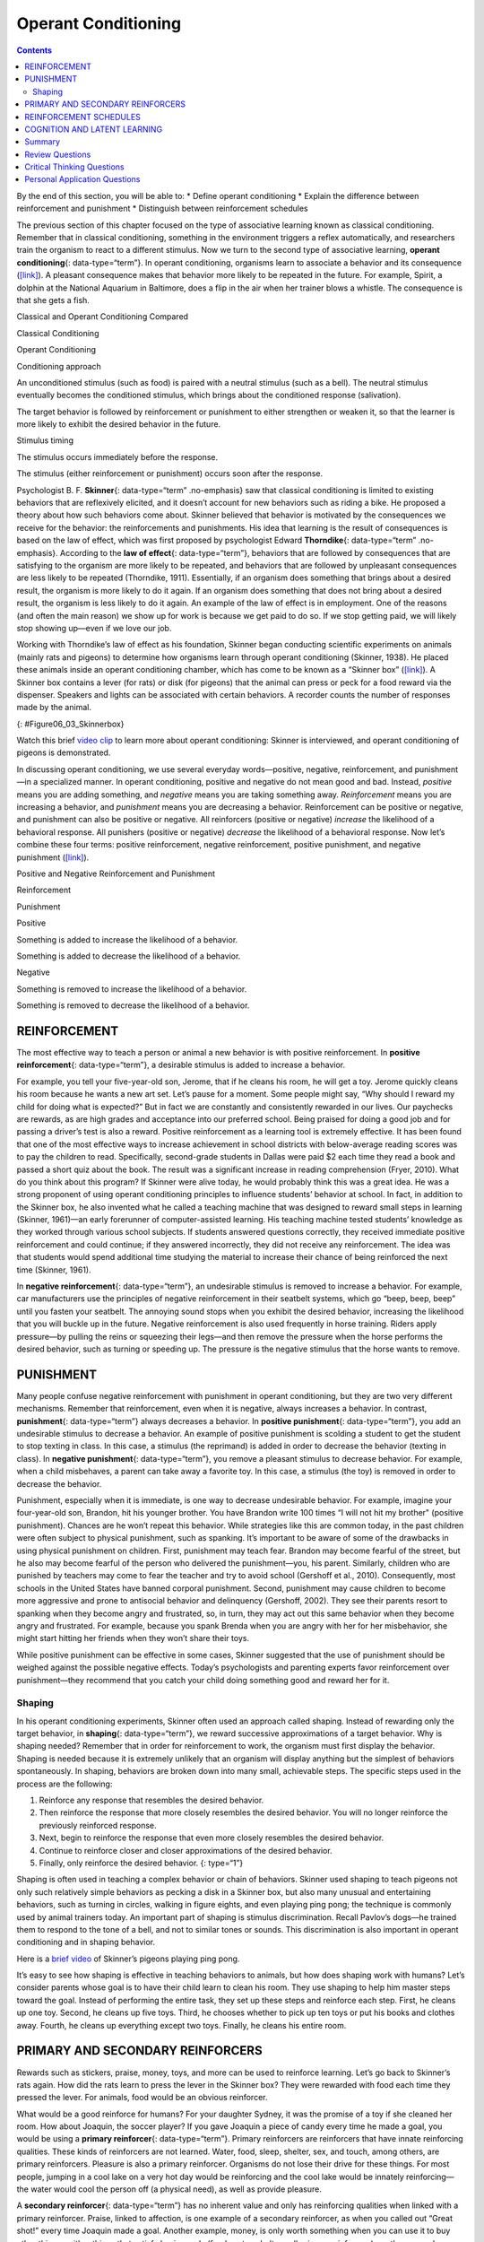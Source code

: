 ====================
Operant Conditioning
====================



.. contents::
   :depth: 3
..

.. container::

   By the end of this section, you will be able to: \* Define operant
   conditioning \* Explain the difference between reinforcement and
   punishment \* Distinguish between reinforcement schedules

The previous section of this chapter focused on the type of associative
learning known as classical conditioning. Remember that in classical
conditioning, something in the environment triggers a reflex
automatically, and researchers train the organism to react to a
different stimulus. Now we turn to the second type of associative
learning, **operant conditioning**\ {: data-type=“term”}. In operant
conditioning, organisms learn to associate a behavior and its
consequence (`[link] <#fs-idp18763408>`__). A pleasant consequence makes
that behavior more likely to be repeated in the future. For example,
Spirit, a dolphin at the National Aquarium in Baltimore, does a flip in
the air when her trainer blows a whistle. The consequence is that she
gets a fish.

.. raw:: html

   <table summary="This table has three columns and three rows. The first row is a header row; the first column has no heading; the second column is labeled “reinforcement” and the third column is labeled “punishment.” The second row is labeled “positive” and the third row is labeled “negative.” The cell under “reinforcement” and “positive” reads, “Something is added to increase the likelihood of a behavior.” The cell under “punishment” and “positive” reads, “Something is added to decrease the likelihood of a behavior.” The cell under “reinforcement” and “negative” reads, “Something is removed to increase the likelihood of a behavior.” The cell under “punishment” and “negative” reads, “Something is removed to decrease the likelihood of a behavior.”">

.. raw:: html

   <caption>

Classical and Operant Conditioning Compared

.. raw:: html

   </caption>

.. raw:: html

   <colgroup>

.. raw:: html

   <col data-width="150" />

.. raw:: html

   <col data-width="250" />

.. raw:: html

   <col data-width="250" />

.. raw:: html

   </colgroup>

.. raw:: html

   <thead>

.. raw:: html

   <tr>

.. raw:: html

   <th />

.. raw:: html

   <th>

Classical Conditioning

.. raw:: html

   </th>

.. raw:: html

   <th>

Operant Conditioning

.. raw:: html

   </th>

.. raw:: html

   </tr>

.. raw:: html

   </thead>

.. raw:: html

   <tbody>

.. raw:: html

   <tr>

.. raw:: html

   <td>

Conditioning approach

.. raw:: html

   </td>

.. raw:: html

   <td>

An unconditioned stimulus (such as food) is paired with a neutral
stimulus (such as a bell). The neutral stimulus eventually becomes the
conditioned stimulus, which brings about the conditioned response
(salivation).

.. raw:: html

   </td>

.. raw:: html

   <td>

The target behavior is followed by reinforcement or punishment to either
strengthen or weaken it, so that the learner is more likely to exhibit
the desired behavior in the future.

.. raw:: html

   </td>

.. raw:: html

   </tr>

.. raw:: html

   <tr>

.. raw:: html

   <td>

Stimulus timing

.. raw:: html

   </td>

.. raw:: html

   <td>

The stimulus occurs immediately before the response.

.. raw:: html

   </td>

.. raw:: html

   <td>

The stimulus (either reinforcement or punishment) occurs soon after the
response.

.. raw:: html

   </td>

.. raw:: html

   </tr>

.. raw:: html

   </tbody>

.. raw:: html

   </table>

Psychologist B. F. **Skinner**\ {: data-type=“term” .no-emphasis} saw
that classical conditioning is limited to existing behaviors that are
reflexively elicited, and it doesn’t account for new behaviors such as
riding a bike. He proposed a theory about how such behaviors come about.
Skinner believed that behavior is motivated by the consequences we
receive for the behavior: the reinforcements and punishments. His idea
that learning is the result of consequences is based on the law of
effect, which was first proposed by psychologist Edward
**Thorndike**\ {: data-type=“term” .no-emphasis}. According to the **law
of effect**\ {: data-type=“term”}, behaviors that are followed by
consequences that are satisfying to the organism are more likely to be
repeated, and behaviors that are followed by unpleasant consequences are
less likely to be repeated (Thorndike, 1911). Essentially, if an
organism does something that brings about a desired result, the organism
is more likely to do it again. If an organism does something that does
not bring about a desired result, the organism is less likely to do it
again. An example of the law of effect is in employment. One of the
reasons (and often the main reason) we show up for work is because we
get paid to do so. If we stop getting paid, we will likely stop showing
up—even if we love our job.

Working with Thorndike’s law of effect as his foundation, Skinner began
conducting scientific experiments on animals (mainly rats and pigeons)
to determine how organisms learn through operant conditioning (Skinner,
1938). He placed these animals inside an operant conditioning chamber,
which has come to be known as a “Skinner box”
(`[link] <#Figure06_03_Skinnerbox>`__). A Skinner box contains a lever
(for rats) or disk (for pigeons) that the animal can press or peck for a
food reward via the dispenser. Speakers and lights can be associated
with certain behaviors. A recorder counts the number of responses made
by the animal.

|A photograph shows B.F. Skinner. An illustration shows a rat in a
Skinner box: a chamber with a speaker, lights, a lever, and a food
dispenser.|\ {: #Figure06_03_Skinnerbox}

.. container:: psychology link-to-learning

   Watch this brief `video clip <http://openstax.org/l/skinner1>`__ to
   learn more about operant conditioning: Skinner is interviewed, and
   operant conditioning of pigeons is demonstrated.

In discussing operant conditioning, we use several everyday
words—positive, negative, reinforcement, and punishment—in a specialized
manner. In operant conditioning, positive and negative do not mean good
and bad. Instead, *positive* means you are adding something, and
*negative* means you are taking something away. *Reinforcement* means
you are increasing a behavior, and *punishment* means you are decreasing
a behavior. Reinforcement can be positive or negative, and punishment
can also be positive or negative. All reinforcers (positive or negative)
*increase* the likelihood of a behavioral response. All punishers
(positive or negative) *decrease* the likelihood of a behavioral
response. Now let’s combine these four terms: positive reinforcement,
negative reinforcement, positive punishment, and negative punishment
(`[link] <#fs-idm23618624>`__).

.. raw:: html

   <table summary="This table has three columns and three rows. The first row is a header row; the first column has no heading; the second column is labeled “reinforcement” and the third column is labeled “punishment.” The second row is labeled “positive” and the third row is labeled “negative.” The cell under “reinforcement” and “positive” reads, “Something is added to increase the likelihood of a behavior.” The cell under “punishment” and “positive” reads, “Something is added to decrease the likelihood of a behavior.” The cell under “reinforcement” and “negative” reads, “Something is removed to increase the likelihood of a behavior.” The cell under “punishment” and “negative” reads, “Something is removed to decrease the likelihood of a behavior.”">

.. raw:: html

   <caption>

Positive and Negative Reinforcement and Punishment

.. raw:: html

   </caption>

.. raw:: html

   <colgroup>

.. raw:: html

   <col data-width="150" />

.. raw:: html

   <col data-width="250" />

.. raw:: html

   <col data-width="250" />

.. raw:: html

   </colgroup>

.. raw:: html

   <thead>

.. raw:: html

   <tr>

.. raw:: html

   <th />

.. raw:: html

   <th>

Reinforcement

.. raw:: html

   </th>

.. raw:: html

   <th>

Punishment

.. raw:: html

   </th>

.. raw:: html

   </tr>

.. raw:: html

   </thead>

.. raw:: html

   <tbody>

.. raw:: html

   <tr>

.. raw:: html

   <td>

Positive

.. raw:: html

   </td>

.. raw:: html

   <td>

Something is added to increase the likelihood of a behavior.

.. raw:: html

   </td>

.. raw:: html

   <td>

Something is added to decrease the likelihood of a behavior.

.. raw:: html

   </td>

.. raw:: html

   </tr>

.. raw:: html

   <tr>

.. raw:: html

   <td>

Negative

.. raw:: html

   </td>

.. raw:: html

   <td>

Something is removed to increase the likelihood of a behavior.

.. raw:: html

   </td>

.. raw:: html

   <td>

Something is removed to decrease the likelihood of a behavior.

.. raw:: html

   </td>

.. raw:: html

   </tr>

.. raw:: html

   </tbody>

.. raw:: html

   </table>

REINFORCEMENT
=============

The most effective way to teach a person or animal a new behavior is
with positive reinforcement. In **positive reinforcement**\ {:
data-type=“term”}, a desirable stimulus is added to increase a behavior.

For example, you tell your five-year-old son, Jerome, that if he cleans
his room, he will get a toy. Jerome quickly cleans his room because he
wants a new art set. Let’s pause for a moment. Some people might say,
“Why should I reward my child for doing what is expected?” But in fact
we are constantly and consistently rewarded in our lives. Our paychecks
are rewards, as are high grades and acceptance into our preferred
school. Being praised for doing a good job and for passing a driver’s
test is also a reward. Positive reinforcement as a learning tool is
extremely effective. It has been found that one of the most effective
ways to increase achievement in school districts with below-average
reading scores was to pay the children to read. Specifically,
second-grade students in Dallas were paid $2 each time they read a book
and passed a short quiz about the book. The result was a significant
increase in reading comprehension (Fryer, 2010). What do you think about
this program? If Skinner were alive today, he would probably think this
was a great idea. He was a strong proponent of using operant
conditioning principles to influence students’ behavior at school. In
fact, in addition to the Skinner box, he also invented what he called a
teaching machine that was designed to reward small steps in learning
(Skinner, 1961)—an early forerunner of computer-assisted learning. His
teaching machine tested students’ knowledge as they worked through
various school subjects. If students answered questions correctly, they
received immediate positive reinforcement and could continue; if they
answered incorrectly, they did not receive any reinforcement. The idea
was that students would spend additional time studying the material to
increase their chance of being reinforced the next time (Skinner, 1961).

In **negative reinforcement**\ {: data-type=“term”}, an undesirable
stimulus is removed to increase a behavior. For example, car
manufacturers use the principles of negative reinforcement in their
seatbelt systems, which go “beep, beep, beep” until you fasten your
seatbelt. The annoying sound stops when you exhibit the desired
behavior, increasing the likelihood that you will buckle up in the
future. Negative reinforcement is also used frequently in horse
training. Riders apply pressure—by pulling the reins or squeezing their
legs—and then remove the pressure when the horse performs the desired
behavior, such as turning or speeding up. The pressure is the negative
stimulus that the horse wants to remove.

PUNISHMENT
==========

Many people confuse negative reinforcement with punishment in operant
conditioning, but they are two very different mechanisms. Remember that
reinforcement, even when it is negative, always increases a behavior. In
contrast, **punishment**\ {: data-type=“term”} always decreases a
behavior. In **positive punishment**\ {: data-type=“term”}, you add an
undesirable stimulus to decrease a behavior. An example of positive
punishment is scolding a student to get the student to stop texting in
class. In this case, a stimulus (the reprimand) is added in order to
decrease the behavior (texting in class). In **negative punishment**\ {:
data-type=“term”}, you remove a pleasant stimulus to decrease behavior.
For example, when a child misbehaves, a parent can take away a favorite
toy. In this case, a stimulus (the toy) is removed in order to decrease
the behavior.

Punishment, especially when it is immediate, is one way to decrease
undesirable behavior. For example, imagine your four-year-old son,
Brandon, hit his younger brother. You have Brandon write 100 times “I
will not hit my brother" (positive punishment). Chances are he won’t
repeat this behavior. While strategies like this are common today, in
the past children were often subject to physical punishment, such as
spanking. It’s important to be aware of some of the drawbacks in using
physical punishment on children. First, punishment may teach fear.
Brandon may become fearful of the street, but he also may become fearful
of the person who delivered the punishment—you, his parent. Similarly,
children who are punished by teachers may come to fear the teacher and
try to avoid school (Gershoff et al., 2010). Consequently, most schools
in the United States have banned corporal punishment. Second, punishment
may cause children to become more aggressive and prone to antisocial
behavior and delinquency (Gershoff, 2002). They see their parents resort
to spanking when they become angry and frustrated, so, in turn, they may
act out this same behavior when they become angry and frustrated. For
example, because you spank Brenda when you are angry with her for her
misbehavior, she might start hitting her friends when they won’t share
their toys.

While positive punishment can be effective in some cases, Skinner
suggested that the use of punishment should be weighed against the
possible negative effects. Today’s psychologists and parenting experts
favor reinforcement over punishment—they recommend that you catch your
child doing something good and reward her for it.

Shaping
-------

In his operant conditioning experiments, Skinner often used an approach
called shaping. Instead of rewarding only the target behavior, in
**shaping**\ {: data-type=“term”}, we reward successive approximations
of a target behavior. Why is shaping needed? Remember that in order for
reinforcement to work, the organism must first display the behavior.
Shaping is needed because it is extremely unlikely that an organism will
display anything but the simplest of behaviors spontaneously. In
shaping, behaviors are broken down into many small, achievable steps.
The specific steps used in the process are the following:

1. Reinforce any response that resembles the desired behavior.
2. Then reinforce the response that more closely resembles the desired
   behavior. You will no longer reinforce the previously reinforced
   response.
3. Next, begin to reinforce the response that even more closely
   resembles the desired behavior.
4. Continue to reinforce closer and closer approximations of the desired
   behavior.
5. Finally, only reinforce the desired behavior. {: type=“1”}

Shaping is often used in teaching a complex behavior or chain of
behaviors. Skinner used shaping to teach pigeons not only such
relatively simple behaviors as pecking a disk in a Skinner box, but also
many unusual and entertaining behaviors, such as turning in circles,
walking in figure eights, and even playing ping pong; the technique is
commonly used by animal trainers today. An important part of shaping is
stimulus discrimination. Recall Pavlov’s dogs—he trained them to respond
to the tone of a bell, and not to similar tones or sounds. This
discrimination is also important in operant conditioning and in shaping
behavior.

.. container:: psychology link-to-learning

   Here is a `brief video <http://openstax.org/l/pingpong>`__ of
   Skinner’s pigeons playing ping pong.

It’s easy to see how shaping is effective in teaching behaviors to
animals, but how does shaping work with humans? Let’s consider parents
whose goal is to have their child learn to clean his room. They use
shaping to help him master steps toward the goal. Instead of performing
the entire task, they set up these steps and reinforce each step. First,
he cleans up one toy. Second, he cleans up five toys. Third, he chooses
whether to pick up ten toys or put his books and clothes away. Fourth,
he cleans up everything except two toys. Finally, he cleans his entire
room.

PRIMARY AND SECONDARY REINFORCERS
=================================

Rewards such as stickers, praise, money, toys, and more can be used to
reinforce learning. Let’s go back to Skinner’s rats again. How did the
rats learn to press the lever in the Skinner box? They were rewarded
with food each time they pressed the lever. For animals, food would be
an obvious reinforcer.

What would be a good reinforce for humans? For your daughter Sydney, it
was the promise of a toy if she cleaned her room. How about Joaquin, the
soccer player? If you gave Joaquin a piece of candy every time he made a
goal, you would be using a **primary reinforcer**\ {: data-type=“term”}.
Primary reinforcers are reinforcers that have innate reinforcing
qualities. These kinds of reinforcers are not learned. Water, food,
sleep, shelter, sex, and touch, among others, are primary reinforcers.
Pleasure is also a primary reinforcer. Organisms do not lose their drive
for these things. For most people, jumping in a cool lake on a very hot
day would be reinforcing and the cool lake would be innately
reinforcing—the water would cool the person off (a physical need), as
well as provide pleasure.

A **secondary reinforcer**\ {: data-type=“term”} has no inherent value
and only has reinforcing qualities when linked with a primary
reinforcer. Praise, linked to affection, is one example of a secondary
reinforcer, as when you called out “Great shot!” every time Joaquin made
a goal. Another example, money, is only worth something when you can use
it to buy other things—either things that satisfy basic needs (food,
water, shelter—all primary reinforcers) or other secondary reinforcers.
If you were on a remote island in the middle of the Pacific Ocean and
you had stacks of money, the money would not be useful if you could not
spend it. What about the stickers on the behavior chart? They also are
secondary reinforcers.

Sometimes, instead of stickers on a sticker chart, a token is used.
Tokens, which are also secondary reinforcers, can then be traded in for
rewards and prizes. Entire behavior management systems, known as token
economies, are built around the use of these kinds of token reinforcers.
Token economies have been found to be very effective at modifying
behavior in a variety of settings such as schools, prisons, and mental
hospitals. For example, a study by Cangi and Daly (2013) found that use
of a token economy increased appropriate social behaviors and reduced
inappropriate behaviors in a group of autistic school children. Autistic
children tend to exhibit disruptive behaviors such as pinching and
hitting. When the children in the study exhibited appropriate behavior
(not hitting or pinching), they received a “quiet hands” token. When
they hit or pinched, they lost a token. The children could then exchange
specified amounts of tokens for minutes of playtime.

.. container:: psychology everyday-connection

   .. container::

      Behavior Modification in Children

   Parents and teachers often use behavior modification to change a
   child’s behavior. Behavior modification uses the principles of
   operant conditioning to accomplish behavior change so that
   undesirable behaviors are switched for more socially acceptable ones.
   Some teachers and parents create a sticker chart, in which several
   behaviors are listed (`[link] <#Figure06_03_Stickers>`__). Sticker
   charts are a form of token economies, as described in the text. Each
   time children perform the behavior, they get a sticker, and after a
   certain number of stickers, they get a prize, or reinforcer. The goal
   is to increase acceptable behaviors and decrease misbehavior.
   Remember, it is best to reinforce desired behaviors, rather than to
   use punishment. In the classroom, the teacher can reinforce a wide
   range of behaviors, from students raising their hands, to walking
   quietly in the hall, to turning in their homework. At home, parents
   might create a behavior chart that rewards children for things such
   as putting away toys, brushing their teeth, and helping with dinner.
   In order for behavior modification to be effective, the reinforcement
   needs to be connected with the behavior; the reinforcement must
   matter to the child and be done consistently.

   |A photograph shows a child placing stickers on a chart hanging on
   the wall.|\ {: #Figure06_03_Stickers}

   Time-out is another popular technique used in behavior modification
   with children. It operates on the principle of negative punishment.
   When a child demonstrates an undesirable behavior, she is removed
   from the desirable activity at hand
   (`[link] <#Figure06_03_Timeout>`__). For example, say that Sophia and
   her brother Mario are playing with building blocks. Sophia throws
   some blocks at her brother, so you give her a warning that she will
   go to time-out if she does it again. A few minutes later, she throws
   more blocks at Mario. You remove Sophia from the room for a few
   minutes. When she comes back, she doesn’t throw blocks.

   There are several important points that you should know if you plan
   to implement time-out as a behavior modification technique. First,
   make sure the child is being removed from a desirable activity and
   placed in a less desirable location. If the activity is something
   undesirable for the child, this technique will backfire because it is
   more enjoyable for the child to be removed from the activity. Second,
   the length of the time-out is important. The general rule of thumb is
   one minute for each year of the child’s age. Sophia is five;
   therefore, she sits in a time-out for five minutes. Setting a timer
   helps children know how long they have to sit in time-out. Finally,
   as a caregiver, keep several guidelines in mind over the course of a
   time-out: remain calm when directing your child to time-out; ignore
   your child during time-out (because caregiver attention may reinforce
   misbehavior); and give the child a hug or a kind word when time-out
   is over.

   |Photograph A shows several children climbing on playground
   equipment. Photograph B shows a child sitting alone at a table
   looking at the playground.|\ {: #Figure06_03_Timeout}

REINFORCEMENT SCHEDULES
=======================

Remember, the best way to teach a person or animal a behavior is to use
positive reinforcement. For example, Skinner used positive reinforcement
to teach rats to press a lever in a Skinner box. At first, the rat might
randomly hit the lever while exploring the box, and out would come a
pellet of food. After eating the pellet, what do you think the hungry
rat did next? It hit the lever again, and received another pellet of
food. Each time the rat hit the lever, a pellet of food came out. When
an organism receives a reinforcer each time it displays a behavior, it
is called **continuous reinforcement**\ {: data-type=“term”}. This
reinforcement schedule is the quickest way to teach someone a behavior,
and it is especially effective in training a new behavior. Let’s look
back at the dog that was learning to sit earlier in the chapter. Now,
each time he sits, you give him a treat. Timing is important here: you
will be most successful if you present the reinforcer immediately after
he sits, so that he can make an association between the target behavior
(sitting) and the consequence (getting a treat).

.. container:: psychology link-to-learning

   Watch this `video
   clip <https://drsophiayin.com/videos/entry/teaching-a-dog-to-sit-politely-rather-than-jump>`__
   where veterinarian Dr. Sophia Yin shapes a dog’s behavior using the
   steps outlined above.

Once a behavior is trained, researchers and trainers often turn to
another type of reinforcement schedule—partial reinforcement. In
**partial reinforcement**\ {: data-type=“term”}, also referred to as
intermittent reinforcement, the person or animal does not get reinforced
every time they perform the desired behavior. There are several
different types of partial reinforcement schedules
(`[link] <#fs-idp66772976>`__). These schedules are described as either
fixed or variable, and as either interval or ratio. *Fixed* refers to
the number of responses between reinforcements, or the amount of time
between reinforcements, which is set and unchanging. *Variable* refers
to the number of responses or amount of time between reinforcements,
which varies or changes. *Interval* means the schedule is based on the
time between reinforcements, and *ratio* means the schedule is based on
the number of responses between reinforcements.

.. raw:: html

   <table summary="This table has four columns and five rows. The first row is a header row with these headings: “reinforcement schedule,” “description,” “result,” and “example.” Row 1 is labeled “fixed interval”; the “description” reads “Reinforcement is delivered at predictable time intervals (e.g., after 5, 10, 15, and 20 minutes)”; the “result” reads “Moderate response rate with significant pauses after reinforcement”; the “example” reads “Hospital patient uses patient-controlled, doctor-timed pain relief.” Row 2 is labeled “fixed interval”; the “description” reads “Reinforcement is delivered at unpredictable time intervals (e.g., after 5, 7, 10, and 20 minutes)”; the “result” reads “Moderate yet steady response rate”; the “example” reads “Checking Facebook.” Row 3 is labeled “fixed ratio”; the “description” reads “Reinforcement is delivered after a predictable number of responses (e.g., after 2, 4, 6, and 8 responses)”; the “result” reads “High response rate with pauses after reinforcement”; the “example” reads “Piecework—factory worker getting paid for every x number of items manufactured.” Row 4 is labeled “variable ratio”; the “description” reads “Reinforcement is delivered after an unpredictable number of responses (e.g., after 1, 4, 5, and 9 responses).”; the “result” reads “High and steady response rate”; the “example” reads “Gambling.”">

.. raw:: html

   <caption>

Reinforcement Schedules

.. raw:: html

   </caption>

.. raw:: html

   <colgroup>

.. raw:: html

   <col data-width="100" />

.. raw:: html

   <col data-width="200" />

.. raw:: html

   <col data-width="200" />

.. raw:: html

   <col data-width="200" />

.. raw:: html

   </colgroup>

.. raw:: html

   <thead>

.. raw:: html

   <tr>

.. raw:: html

   <th>

Reinforcement Schedule

.. raw:: html

   </th>

.. raw:: html

   <th data-valign="top">

Description

.. raw:: html

   </th>

.. raw:: html

   <th data-valign="top">

Result

.. raw:: html

   </th>

.. raw:: html

   <th data-valign="top">

Example

.. raw:: html

   </th>

.. raw:: html

   </tr>

.. raw:: html

   </thead>

.. raw:: html

   <tbody>

.. raw:: html

   <tr>

.. raw:: html

   <td>

Fixed interval

.. raw:: html

   </td>

.. raw:: html

   <td>

Reinforcement is delivered at predictable time intervals (e.g., after 5,
10, 15, and 20 minutes).

.. raw:: html

   </td>

.. raw:: html

   <td>

Moderate response rate with significant pauses after reinforcement

.. raw:: html

   </td>

.. raw:: html

   <td>

Hospital patient uses patient-controlled, doctor-timed pain relief

.. raw:: html

   </td>

.. raw:: html

   </tr>

.. raw:: html

   <tr>

.. raw:: html

   <td>

Variable interval

.. raw:: html

   </td>

.. raw:: html

   <td>

Reinforcement is delivered at unpredictable time intervals (e.g., after
5, 7, 10, and 20 minutes).

.. raw:: html

   </td>

.. raw:: html

   <td>

Moderate yet steady response rate

.. raw:: html

   </td>

.. raw:: html

   <td>

Checking Facebook

.. raw:: html

   </td>

.. raw:: html

   </tr>

.. raw:: html

   <tr>

.. raw:: html

   <td>

Fixed ratio

.. raw:: html

   </td>

.. raw:: html

   <td>

Reinforcement is delivered after a predictable number of responses
(e.g., after 2, 4, 6, and 8 responses).

.. raw:: html

   </td>

.. raw:: html

   <td>

High response rate with pauses after reinforcement

.. raw:: html

   </td>

.. raw:: html

   <td>

Piecework—factory worker getting paid for every x number of items
manufactured

.. raw:: html

   </td>

.. raw:: html

   </tr>

.. raw:: html

   <tr>

.. raw:: html

   <td>

Variable ratio

.. raw:: html

   </td>

.. raw:: html

   <td>

Reinforcement is delivered after an unpredictable number of responses
(e.g., after 1, 4, 5, and 9 responses).

.. raw:: html

   </td>

.. raw:: html

   <td>

High and steady response rate

.. raw:: html

   </td>

.. raw:: html

   <td>

Gambling

.. raw:: html

   </td>

.. raw:: html

   </tr>

.. raw:: html

   </tbody>

.. raw:: html

   </table>

Now let’s combine these four terms. A **fixed interval reinforcement
schedule**\ {: data-type=“term”} is when behavior is rewarded after a
set amount of time. For example, June undergoes major surgery in a
hospital. During recovery, she is expected to experience pain and will
require prescription medications for pain relief. June is given an IV
drip with a patient-controlled painkiller. Her doctor sets a limit: one
dose per hour. June pushes a button when pain becomes difficult, and she
receives a dose of medication. Since the reward (pain relief) only
occurs on a fixed interval, there is no point in exhibiting the behavior
when it will not be rewarded.

With a **variable interval reinforcement schedule**\ {:
data-type=“term”}, the person or animal gets the reinforcement based on
varying amounts of time, which are unpredictable. Say that Manuel is the
manager at a fast-food restaurant. Every once in a while someone from
the quality control division comes to Manuel’s restaurant. If the
restaurant is clean and the service is fast, everyone on that shift
earns a $20 bonus. Manuel never knows when the quality control person
will show up, so he always tries to keep the restaurant clean and
ensures that his employees provide prompt and courteous service. His
productivity regarding prompt service and keeping a clean restaurant are
steady because he wants his crew to earn the bonus.

With a **fixed ratio reinforcement schedule**\ {: data-type=“term”},
there are a set number of responses that must occur before the behavior
is rewarded. Carla sells glasses at an eyeglass store, and she earns a
commission every time she sells a pair of glasses. She always tries to
sell people more pairs of glasses, including prescription sunglasses or
a backup pair, so she can increase her commission. She does not care if
the person really needs the prescription sunglasses, Carla just wants
her bonus. The quality of what Carla sells does not matter because her
commission is not based on quality; it’s only based on the number of
pairs sold. This distinction in the quality of performance can help
determine which reinforcement method is most appropriate for a
particular situation. Fixed ratios are better suited to optimize the
quantity of output, whereas a fixed interval, in which the reward is not
quantity based, can lead to a higher quality of output.

In a **variable ratio reinforcement schedule**\ {: data-type=“term”},
the number of responses needed for a reward varies. This is the most
powerful partial reinforcement schedule. An example of the variable
ratio reinforcement schedule is gambling. Imagine that Sarah—generally a
smart, thrifty woman—visits Las Vegas for the first time. She is not a
gambler, but out of curiosity she puts a quarter into the slot machine,
and then another, and another. Nothing happens. Two dollars in quarters
later, her curiosity is fading, and she is just about to quit. But then,
the machine lights up, bells go off, and Sarah gets 50 quarters back.
That’s more like it! Sarah gets back to inserting quarters with renewed
interest, and a few minutes later she has used up all her gains and is
$10 in the hole. Now might be a sensible time to quit. And yet, she
keeps putting money into the slot machine because she never knows when
the next reinforcement is coming. She keeps thinking that with the next
quarter she could win $50, or $100, or even more. Because the
reinforcement schedule in most types of gambling has a variable ratio
schedule, people keep trying and hoping that the next time they will win
big. This is one of the reasons that gambling is so addictive—and so
resistant to extinction.

In operant conditioning, extinction of a reinforced behavior occurs at
some point after reinforcement stops, and the speed at which this
happens depends on the reinforcement schedule. In a variable ratio
schedule, the point of extinction comes very slowly, as described above.
But in the other reinforcement schedules, extinction may come quickly.
For example, if June presses the button for the pain relief medication
before the allotted time her doctor has approved, no medication is
administered. She is on a fixed interval reinforcement schedule (dosed
hourly), so extinction occurs quickly when reinforcement doesn’t come at
the expected time. Among the reinforcement schedules, variable ratio is
the most productive and the most resistant to extinction. Fixed interval
is the least productive and the easiest to extinguish
(`[link] <#Figure06_03_Response>`__).

|A graph has an x-axis labeled “Time” and a y-axis labeled “Cumulative
number of responses.” Two lines labeled “Variable Ratio” and “Fixed
Ratio” have similar, steep slopes. The variable ratio line remains
straight and is marked in random points where reinforcement occurs. The
fixed ratio line has consistently spaced marks indicating where
reinforcement has occurred, but after each reinforcement, there is a
small drop in the line before it resumes its overall slope. Two lines
labeled “Variable Interval” and “Fixed Interval” have similar slopes at
roughly a 45-degree angle. The variable interval line remains straight
and is marked in random points where reinforcement occurs. The fixed
interval line has consistently spaced marks indicating where
reinforcement has occurred, but after each reinforcement, there is a
drop in the line.|\ {: #Figure06_03_Response}

.. container:: psychology connect-the-concepts

   .. container::

      Gambling and the Brain

   Skinner (1953) stated, “If the gambling establishment cannot persuade
   a patron to turn over money with no return, it may achieve the same
   effect by returning part of the patron's money on a variable-ratio
   schedule” (p. 397).

   Skinner uses gambling as an example of the power and effectiveness of
   conditioning behavior based on a variable ratio reinforcement
   schedule. In fact, Skinner was so confident in his knowledge of
   gambling addiction that he even claimed he could turn a pigeon into a
   pathological gambler (“Skinner’s Utopia,” 1971). Beyond the power of
   variable ratio reinforcement, gambling seems to work on the brain in
   the same way as some addictive drugs. The Illinois Institute for
   Addiction Recovery (n.d.) reports evidence suggesting that
   pathological gambling is an addiction similar to a chemical addiction
   (`[link] <#Figure06_03_Gambling>`__). Specifically, gambling may
   activate the reward centers of the brain, much like cocaine does.
   Research has shown that some pathological gamblers have lower levels
   of the neurotransmitter (brain chemical) known as norepinephrine than
   do normal gamblers (Roy, et al., 1988). According to a study
   conducted by Alec Roy and colleagues, norepinephrine is secreted when
   a person feels stress, arousal, or thrill; pathological gamblers use
   gambling to increase their levels of this neurotransmitter. Another
   researcher, neuroscientist Hans Breiter, has done extensive research
   on gambling and its effects on the brain. Breiter (as cited in
   Franzen, 2001) reports that “Monetary reward in a gambling-like
   experiment produces brain activation very similar to that observed in
   a cocaine addict receiving an infusion of cocaine” (para. 1).
   Deficiencies in serotonin (another neurotransmitter) might also
   contribute to compulsive behavior, including a gambling addiction.

   It may be that pathological gamblers’ brains are different than those
   of other people, and perhaps this difference may somehow have led to
   their gambling addiction, as these studies seem to suggest. However,
   it is very difficult to ascertain the cause because it is impossible
   to conduct a true experiment (it would be unethical to try to turn
   randomly assigned participants into problem gamblers). Therefore, it
   may be that causation actually moves in the opposite
   direction—perhaps the act of gambling somehow changes
   neurotransmitter levels in some gamblers’ brains. It also is possible
   that some overlooked factor, or confounding variable, played a role
   in both the gambling addiction and the differences in brain
   chemistry.

   |A photograph shows four digital gaming machines.|\ {:
   #Figure06_03_Gambling}

COGNITION AND LATENT LEARNING
=============================

Although strict behaviorists such as Skinner and Watson refused to
believe that cognition (such as thoughts and expectations) plays a role
in learning, another behaviorist, Edward C. **Tolman**\ {:
data-type=“term” .no-emphasis}, had a different opinion. Tolman’s
experiments with rats demonstrated that organisms can learn even if they
do not receive immediate reinforcement (Tolman & Honzik, 1930; Tolman,
Ritchie, & Kalish, 1946). This finding was in conflict with the
prevailing idea at the time that reinforcement must be immediate in
order for learning to occur, thus suggesting a cognitive aspect to
learning.

In the experiments, Tolman placed hungry rats in a maze with no reward
for finding their way through it. He also studied a comparison group
that was rewarded with food at the end of the maze. As the unreinforced
rats explored the maze, they developed a **cognitive map**\ {:
data-type=“term”}: a mental picture of the layout of the maze
(`[link] <#Figure06_03_Ratmaze>`__). After 10 sessions in the maze
without reinforcement, food was placed in a goal box at the end of the
maze. As soon as the rats became aware of the food, they were able to
find their way through the maze quickly, just as quickly as the
comparison group, which had been rewarded with food all along. This is
known as **latent learning**\ {: data-type=“term”}: learning that occurs
but is not observable in behavior until there is a reason to demonstrate
it.

|An illustration shows three rats in a maze, with a starting point and
food at the end.|\ {: #Figure06_03_Ratmaze}

Latent learning also occurs in humans. Children may learn by watching
the actions of their parents but only demonstrate it at a later date,
when the learned material is needed. For example, suppose that Ravi’s
dad drives him to school every day. In this way, Ravi learns the route
from his house to his school, but he’s never driven there himself, so he
has not had a chance to demonstrate that he’s learned the way. One
morning Ravi’s dad has to leave early for a meeting, so he can’t drive
Ravi to school. Instead, Ravi follows the same route on his bike that
his dad would have taken in the car. This demonstrates latent learning.
Ravi had learned the route to school, but had no need to demonstrate
this knowledge earlier.

.. container:: psychology everyday-connection

   .. container::

      This Place Is Like a Maze

   Have you ever gotten lost in a building and couldn’t find your way
   back out? While that can be frustrating, you’re not alone. At one
   time or another we’ve all gotten lost in places like a museum,
   hospital, or university library. Whenever we go someplace new, we
   build a mental representation—or cognitive map—of the location, as
   Tolman’s rats built a cognitive map of their maze. However, some
   buildings are confusing because they include many areas that look
   alike or have short lines of sight. Because of this, it’s often
   difficult to predict what’s around a corner or decide whether to turn
   left or right to get out of a building. Psychologist Laura Carlson
   (2010) suggests that what we place in our cognitive map can impact
   our success in navigating through the environment. She suggests that
   paying attention to specific features upon entering a building, such
   as a picture on the wall, a fountain, a statue, or an escalator, adds
   information to our cognitive map that can be used later to help find
   our way out of the building.

.. container:: psychology link-to-learning

   Watch this `video <http://openstax.org/l/carlsonmaps>`__ to learn
   more about Carlson’s studies on cognitive maps and navigation in
   buildings.

Summary
=======

Operant conditioning is based on the work of B. F. Skinner. Operant
conditioning is a form of learning in which the motivation for a
behavior happens *after* the behavior is demonstrated. An animal or a
human receives a consequence after performing a specific behavior. The
consequence is either a reinforcer or a punisher. All reinforcement
(positive or negative) *increases* the likelihood of a behavioral
response. All punishment (positive or negative) *decreases* the
likelihood of a behavioral response. Several types of reinforcement
schedules are used to reward behavior depending on either a set or
variable period of time.

Review Questions
================

.. container::

   .. container::

      \_______\_ is when you take away a pleasant stimulus to stop a
      behavior.

      1. positive reinforcement
      2. negative reinforcement
      3. positive punishment
      4. negative punishment {: type=“a”}

   .. container::

      D

.. container::

   .. container::

      Which of the following is *not* an example of a primary
      reinforcer?

      1. food
      2. money
      3. water
      4. sex {: type=“a”}

   .. container::

      B

.. container::

   .. container::

      Rewarding successive approximations toward a target behavior is
      \________.

      1. shaping
      2. extinction
      3. positive reinforcement
      4. negative reinforcement {: type=“a”}

   .. container::

      A

.. container::

   .. container::

      Slot machines reward gamblers with money according to which
      reinforcement schedule?

      1. fixed ratio
      2. variable ratio
      3. fixed interval
      4. variable interval {: type=“a”}

   .. container::

      B

Critical Thinking Questions
===========================

.. container::

   .. container::

      What is a Skinner box and what is its purpose?

   .. container::

      A Skinner box is an operant conditioning chamber used to train
      animals such as rats and pigeons to perform certain behaviors,
      like pressing a lever. When the animals perform the desired
      behavior, they receive a reward: food or water.

.. container::

   .. container::

      What is the difference between negative reinforcement and
      punishment?

   .. container::

      In negative reinforcement you are taking away an undesirable
      stimulus in order to increase the frequency of a certain behavior
      (e.g., buckling your seat belt stops the annoying beeping sound in
      your car and increases the likelihood that you will wear your
      seatbelt). Punishment is designed to reduce a behavior (e.g., you
      scold your child for running into the street in order to decrease
      the unsafe behavior.)

.. container::

   .. container::

      What is shaping and how would you use shaping to teach a dog to
      roll over?

   .. container::

      Shaping is an operant conditioning method in which you reward
      closer and closer approximations of the desired behavior. If you
      want to teach your dog to roll over, you might reward him first
      when he sits, then when he lies down, and then when he lies down
      and rolls onto his back. Finally, you would reward him only when
      he completes the entire sequence: lying down, rolling onto his
      back, and then continuing to roll over to his other side.

Personal Application Questions
==============================

.. container::

   .. container::

      Explain the difference between negative reinforcement and
      punishment, and provide several examples of each based on your own
      experiences.

.. container::

   .. container::

      Think of a behavior that you have that you would like to change.
      How could you use behavior modification, specifically positive
      reinforcement, to change your behavior? What is your positive
      reinforcer?

.. container::

   .. rubric:: Glossary
      :name: glossary

   {: data-type=“glossary-title”}

   cognitive map
      mental picture of the layout of the environment ^
   continuous reinforcement
      rewarding a behavior every time it occurs ^
   fixed interval reinforcement schedule
      behavior is rewarded after a set amount of time ^
   fixed ratio reinforcement schedule
      set number of responses must occur before a behavior is rewarded ^
   latent learning
      learning that occurs, but it may not be evident until there is a
      reason to demonstrate it ^
   law of effect
      behavior that is followed by consequences satisfying to the
      organism will be repeated and behaviors that are followed by
      unpleasant consequences will be discouraged ^
   negative punishment
      taking away a pleasant stimulus to decrease or stop a behavior ^
   negative reinforcement
      taking away an undesirable stimulus to increase a behavior ^
   operant conditioning
      form of learning in which the stimulus/experience happens after
      the behavior is demonstrated ^
   partial reinforcement
      rewarding behavior only some of the time ^
   positive punishment
      adding an undesirable stimulus to stop or decrease a behavior ^
   positive reinforcement
      adding a desirable stimulus to increase a behavior ^
   primary reinforcer
      has innate reinforcing qualities (e.g., food, water, shelter, sex)
      ^
   punishment
      implementation of a consequence in order to decrease a behavior ^
   reinforcement
      implementation of a consequence in order to increase a behavior ^
   secondary reinforcer
      has no inherent value unto itself and only has reinforcing
      qualities when linked with something else (e.g., money, gold
      stars, poker chips) ^
   shaping
      rewarding successive approximations toward a target behavior ^
   variable interval reinforcement schedule
      behavior is rewarded after unpredictable amounts of time have
      passed ^
   variable ratio reinforcement schedule
      number of responses differ before a behavior is rewarded

.. |A photograph shows B.F. Skinner. An illustration shows a rat in a Skinner box: a chamber with a speaker, lights, a lever, and a food dispenser.| image:: ../resources/CNX_Psych_06_03_Skinnerbox_n.jpg
.. |A photograph shows a child placing stickers on a chart hanging on the wall.| image:: ../resources/CNX_Psych_06_03_Stickers.jpg
.. |Photograph A shows several children climbing on playground equipment. Photograph B shows a child sitting alone at a table looking at the playground.| image:: ../resources/CNX_Psych_06_03_Timeout.jpg
.. |A graph has an x-axis labeled “Time” and a y-axis labeled “Cumulative number of responses.” Two lines labeled “Variable Ratio” and “Fixed Ratio” have similar, steep slopes. The variable ratio line remains straight and is marked in random points where reinforcement occurs. The fixed ratio line has consistently spaced marks indicating where reinforcement has occurred, but after each reinforcement, there is a small drop in the line before it resumes its overall slope. Two lines labeled “Variable Interval” and “Fixed Interval” have similar slopes at roughly a 45-degree angle. The variable interval line remains straight and is marked in random points where reinforcement occurs. The fixed interval line has consistently spaced marks indicating where reinforcement has occurred, but after each reinforcement, there is a drop in the line.| image:: ../resources/CNX_Psych_06_03_Response.jpg
.. |A photograph shows four digital gaming machines.| image:: ../resources/CNX_Psych_06_03_Gambling.jpg
.. |An illustration shows three rats in a maze, with a starting point and food at the end.| image:: ../resources/CNX_Psych_06_03_Ratmaze.jpg

